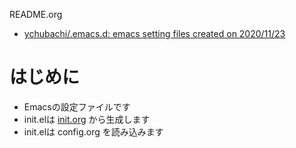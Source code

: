 #+STARTUP: show2levels align inlineimages logdone hidestars
#+TAGS: FIXME(f) TODO(t) DRAFT(d) PUBLISHED(p) SOMEDAY(s)

README.org
- [[https://github.com/ychubachi/.emacs.d#readme][ychubachi/.emacs.d: emacs setting files created on 2020/11/23]]

* はじめに
+ Emacsの設定ファイルです
+ init.elは [[FILE:init.org][init.org]] から生成します
+ init.elは config.org を読み込みます
